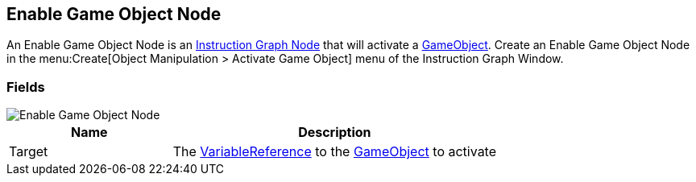 [#manual/enable-game-object-node]

## Enable Game Object Node

An Enable Game Object Node is an <<manual/instruction-graph-node.html,Instruction Graph Node>> that will activate a https://docs.unity3d.com/ScriptReference/GameObject.html[GameObject^]. Create an Enable Game Object Node in the menu:Create[Object Manipulation > Activate Game Object] menu of the Instruction Graph Window.

### Fields

image::enable-game-object-node.png[Enable Game Object Node]

[cols="1,2"]
|===
| Name	| Description

| Target	| The <<reference/variable-reference.html,VariableReference>> to the https://docs.unity3d.com/ScriptReference/GameObject.html[GameObject^] to activate
|===

ifdef::backend-multipage_html5[]
<<reference/enable-game-object-node.html,Reference>>
endif::[]